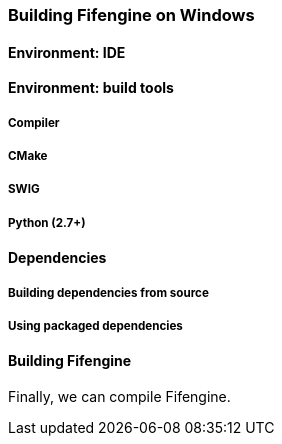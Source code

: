 === Building Fifengine on Windows

==== Environment: IDE

==== Environment: build tools

===== Compiler

===== CMake

===== SWIG

===== Python (2.7+)

==== Dependencies

===== Building dependencies from source

===== Using packaged dependencies

==== Building Fifengine

Finally, we can compile Fifengine.